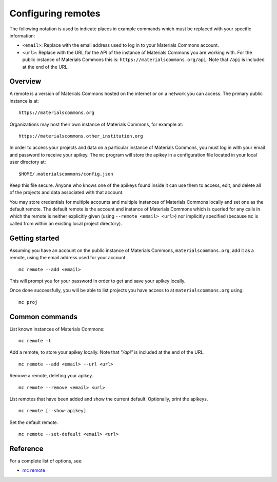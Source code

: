 .. manual/remote.rst

Configuring remotes
===================

The following notation is used to indicate places in example commands which must be replaced with your specific information:

- ``<email>``: Replace with the email address used to log in to your Materials Commons account.
- ``<url>``: Replace with the URL for the API of the instance of Materials Commons you are working with. For the public instance of Materials Commons this is: ``https://materialscommons.org/api``. Note that ``/api`` is included at the end of the URL.

Overview
--------

A remote is a version of Materials Commons hosted on the internet or on a network you can access. The primary public instance is at: ::

    https://materialscommons.org

Organizations may host their own instance of Materials Commons, for example at: ::

    https://materialscommons.other_institution.org

In order to access your projects and data on a particular instance of Materials Commons, you must log in with your email and password to receive your apikey. The ``mc`` program will store the apikey in a configuration file located in your local user directory at: ::

    $HOME/.materialscommons/config.json

Keep this file secure. Anyone who knows one of the apikeys found inside it can use them to access, edit, and delete all of the projects and data associated with that account.

You may store credentials for multiple accounts and multiple instances of Materials Commons locally and set one as the default remote. The default remote is the account and instance of Materials Commons which is queried for any calls in which the remote is neither explicitly given (using ``--remote <email> <url>``) nor implicitly specified (because ``mc`` is called from within an existing local project directory).

Getting started
---------------

Assuming you have an account on the public instance of Materials Commons, ``materialscommons.org``, add it as a remote, using the email address used for your account. ::

    mc remote --add <email>

This will prompt you for your password in order to get and save your apikey locally.

Once done successfully, you will be able to list projects you have access to at ``materialscommons.org`` using: ::

    mc proj

Common commands
---------------

List known instances of Materials Commons:

::

    mc remote -l

Add a remote, to store your apikey locally. Note that `"/api"` is included at the end of the URL.

::

   	mc remote --add <email> --url <url>

Remove a remote, deleting your apikey.

::

   	mc remote --remove <email> <url>

List remotes that have been added and show the current default. Optionally, print the apikeys.

::

   	mc remote [--show-apikey]


Set the default remote.

::

   	mc remote --set-default <email> <url>


Reference
---------

For a complete list of options, see:

- `mc remote <../reference/mc/remote.html>`_
